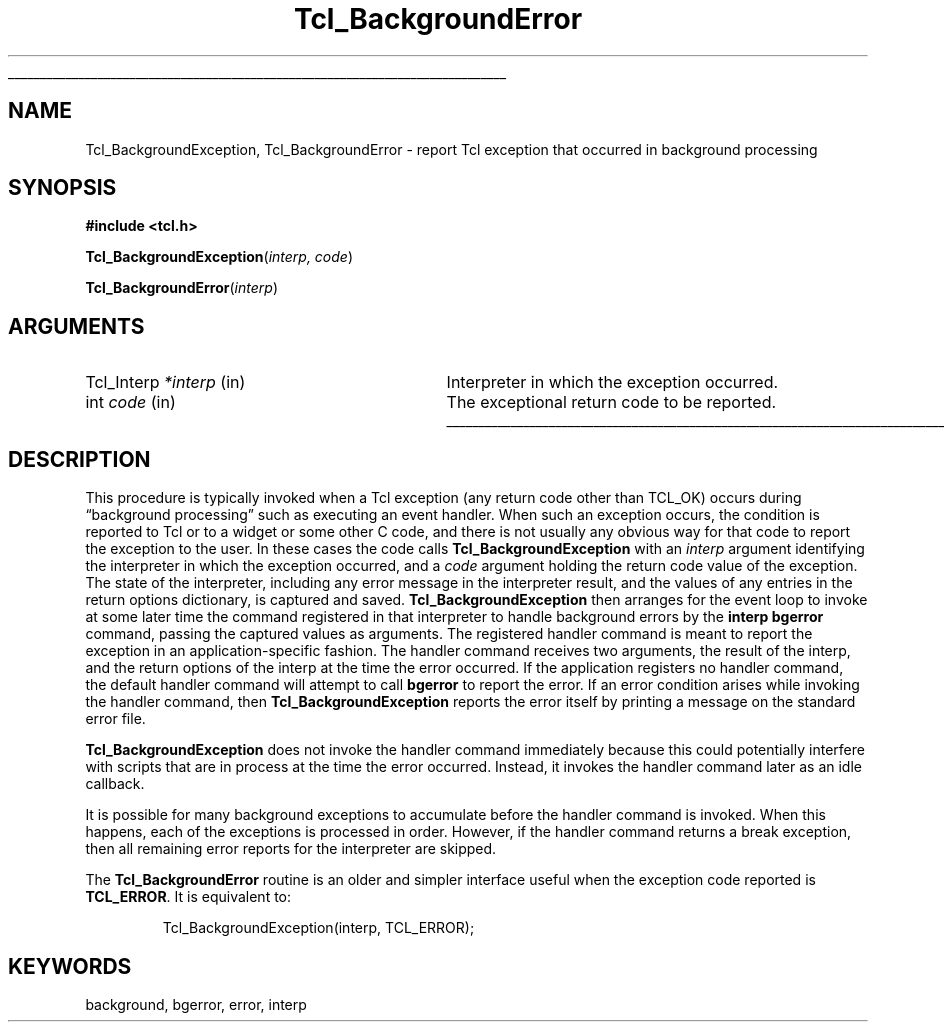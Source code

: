 '\"
'\" Copyright (c) 1992-1994 The Regents of the University of California.
'\" Copyright (c) 1994-1996 Sun Microsystems, Inc.
'\"
'\" See the file "license.terms" for information on usage and redistribution
'\" of this file, and for a DISCLAIMER OF ALL WARRANTIES.
'\" 
.TH Tcl_BackgroundError 3 7.5 Tcl "Tcl Library Procedures"
.\" The -*- nroff -*- definitions below are for supplemental macros used
.\" in Tcl/Tk manual entries.
.\"
.\" .AP type name in/out ?indent?
.\"	Start paragraph describing an argument to a library procedure.
.\"	type is type of argument (int, etc.), in/out is either "in", "out",
.\"	or "in/out" to describe whether procedure reads or modifies arg,
.\"	and indent is equivalent to second arg of .IP (shouldn't ever be
.\"	needed;  use .AS below instead)
.\"
.\" .AS ?type? ?name?
.\"	Give maximum sizes of arguments for setting tab stops.  Type and
.\"	name are examples of largest possible arguments that will be passed
.\"	to .AP later.  If args are omitted, default tab stops are used.
.\"
.\" .BS
.\"	Start box enclosure.  From here until next .BE, everything will be
.\"	enclosed in one large box.
.\"
.\" .BE
.\"	End of box enclosure.
.\"
.\" .CS
.\"	Begin code excerpt.
.\"
.\" .CE
.\"	End code excerpt.
.\"
.\" .VS ?version? ?br?
.\"	Begin vertical sidebar, for use in marking newly-changed parts
.\"	of man pages.  The first argument is ignored and used for recording
.\"	the version when the .VS was added, so that the sidebars can be
.\"	found and removed when they reach a certain age.  If another argument
.\"	is present, then a line break is forced before starting the sidebar.
.\"
.\" .VE
.\"	End of vertical sidebar.
.\"
.\" .DS
.\"	Begin an indented unfilled display.
.\"
.\" .DE
.\"	End of indented unfilled display.
.\"
.\" .SO ?manpage?
.\"	Start of list of standard options for a Tk widget. The manpage
.\"	argument defines where to look up the standard options; if
.\"	omitted, defaults to "options". The options follow on successive
.\"	lines, in three columns separated by tabs.
.\"
.\" .SE
.\"	End of list of standard options for a Tk widget.
.\"
.\" .OP cmdName dbName dbClass
.\"	Start of description of a specific option.  cmdName gives the
.\"	option's name as specified in the class command, dbName gives
.\"	the option's name in the option database, and dbClass gives
.\"	the option's class in the option database.
.\"
.\" .UL arg1 arg2
.\"	Print arg1 underlined, then print arg2 normally.
.\"
.\" .QW arg1 ?arg2?
.\"	Print arg1 in quotes, then arg2 normally (for trailing punctuation).
.\"
.\" .PQ arg1 ?arg2?
.\"	Print an open parenthesis, arg1 in quotes, then arg2 normally
.\"	(for trailing punctuation) and then a closing parenthesis.
.\"
.\"	# Set up traps and other miscellaneous stuff for Tcl/Tk man pages.
.if t .wh -1.3i ^B
.nr ^l \n(.l
.ad b
.\"	# Start an argument description
.de AP
.ie !"\\$4"" .TP \\$4
.el \{\
.   ie !"\\$2"" .TP \\n()Cu
.   el          .TP 15
.\}
.ta \\n()Au \\n()Bu
.ie !"\\$3"" \{\
\&\\$1 \\fI\\$2\\fP (\\$3)
.\".b
.\}
.el \{\
.br
.ie !"\\$2"" \{\
\&\\$1	\\fI\\$2\\fP
.\}
.el \{\
\&\\fI\\$1\\fP
.\}
.\}
..
.\"	# define tabbing values for .AP
.de AS
.nr )A 10n
.if !"\\$1"" .nr )A \\w'\\$1'u+3n
.nr )B \\n()Au+15n
.\"
.if !"\\$2"" .nr )B \\w'\\$2'u+\\n()Au+3n
.nr )C \\n()Bu+\\w'(in/out)'u+2n
..
.AS Tcl_Interp Tcl_CreateInterp in/out
.\"	# BS - start boxed text
.\"	# ^y = starting y location
.\"	# ^b = 1
.de BS
.br
.mk ^y
.nr ^b 1u
.if n .nf
.if n .ti 0
.if n \l'\\n(.lu\(ul'
.if n .fi
..
.\"	# BE - end boxed text (draw box now)
.de BE
.nf
.ti 0
.mk ^t
.ie n \l'\\n(^lu\(ul'
.el \{\
.\"	Draw four-sided box normally, but don't draw top of
.\"	box if the box started on an earlier page.
.ie !\\n(^b-1 \{\
\h'-1.5n'\L'|\\n(^yu-1v'\l'\\n(^lu+3n\(ul'\L'\\n(^tu+1v-\\n(^yu'\l'|0u-1.5n\(ul'
.\}
.el \}\
\h'-1.5n'\L'|\\n(^yu-1v'\h'\\n(^lu+3n'\L'\\n(^tu+1v-\\n(^yu'\l'|0u-1.5n\(ul'
.\}
.\}
.fi
.br
.nr ^b 0
..
.\"	# VS - start vertical sidebar
.\"	# ^Y = starting y location
.\"	# ^v = 1 (for troff;  for nroff this doesn't matter)
.de VS
.if !"\\$2"" .br
.mk ^Y
.ie n 'mc \s12\(br\s0
.el .nr ^v 1u
..
.\"	# VE - end of vertical sidebar
.de VE
.ie n 'mc
.el \{\
.ev 2
.nf
.ti 0
.mk ^t
\h'|\\n(^lu+3n'\L'|\\n(^Yu-1v\(bv'\v'\\n(^tu+1v-\\n(^Yu'\h'-|\\n(^lu+3n'
.sp -1
.fi
.ev
.\}
.nr ^v 0
..
.\"	# Special macro to handle page bottom:  finish off current
.\"	# box/sidebar if in box/sidebar mode, then invoked standard
.\"	# page bottom macro.
.de ^B
.ev 2
'ti 0
'nf
.mk ^t
.if \\n(^b \{\
.\"	Draw three-sided box if this is the box's first page,
.\"	draw two sides but no top otherwise.
.ie !\\n(^b-1 \h'-1.5n'\L'|\\n(^yu-1v'\l'\\n(^lu+3n\(ul'\L'\\n(^tu+1v-\\n(^yu'\h'|0u'\c
.el \h'-1.5n'\L'|\\n(^yu-1v'\h'\\n(^lu+3n'\L'\\n(^tu+1v-\\n(^yu'\h'|0u'\c
.\}
.if \\n(^v \{\
.nr ^x \\n(^tu+1v-\\n(^Yu
\kx\h'-\\nxu'\h'|\\n(^lu+3n'\ky\L'-\\n(^xu'\v'\\n(^xu'\h'|0u'\c
.\}
.bp
'fi
.ev
.if \\n(^b \{\
.mk ^y
.nr ^b 2
.\}
.if \\n(^v \{\
.mk ^Y
.\}
..
.\"	# DS - begin display
.de DS
.RS
.nf
.sp
..
.\"	# DE - end display
.de DE
.fi
.RE
.sp
..
.\"	# SO - start of list of standard options
.de SO
'ie '\\$1'' .ds So \\fBoptions\\fR
'el .ds So \\fB\\$1\\fR
.SH "STANDARD OPTIONS"
.LP
.nf
.ta 5.5c 11c
.ft B
..
.\"	# SE - end of list of standard options
.de SE
.fi
.ft R
.LP
See the \\*(So manual entry for details on the standard options.
..
.\"	# OP - start of full description for a single option
.de OP
.LP
.nf
.ta 4c
Command-Line Name:	\\fB\\$1\\fR
Database Name:	\\fB\\$2\\fR
Database Class:	\\fB\\$3\\fR
.fi
.IP
..
.\"	# CS - begin code excerpt
.de CS
.RS
.nf
.ta .25i .5i .75i 1i
..
.\"	# CE - end code excerpt
.de CE
.fi
.RE
..
.\"	# UL - underline word
.de UL
\\$1\l'|0\(ul'\\$2
..
.\"	# QW - apply quotation marks to word
.de QW
.ie '\\*(lq'"' ``\\$1''\\$2
.\"" fix emacs highlighting
.el \\*(lq\\$1\\*(rq\\$2
..
.\"	# PQ - apply parens and quotation marks to word
.de PQ
.ie '\\*(lq'"' (``\\$1''\\$2)\\$3
.\"" fix emacs highlighting
.el (\\*(lq\\$1\\*(rq\\$2)\\$3
..
.\"	# QR - quoted range
.de QR
.ie '\\*(lq'"' ``\\$1''\\-``\\$2''\\$3
.\"" fix emacs highlighting
.el \\*(lq\\$1\\*(rq\\-\\*(lq\\$2\\*(rq\\$3
..
.\"	# MT - "empty" string
.de MT
.QW ""
..
.BS
.SH NAME
Tcl_BackgroundException, Tcl_BackgroundError \- report Tcl exception that occurred in background processing
.SH SYNOPSIS
.nf
\fB#include <tcl.h>\fR
.sp
\fBTcl_BackgroundException\fR(\fIinterp, code\fR)
.sp
\fBTcl_BackgroundError\fR(\fIinterp\fR)
.SH ARGUMENTS
.AS Tcl_Interp *interp
.AP Tcl_Interp *interp in
Interpreter in which the exception occurred.
.AP int code in
The exceptional return code to be reported.
.BE

.SH DESCRIPTION
.PP
This procedure is typically invoked when a Tcl exception (any
return code other than TCL_OK) occurs during
.QW "background processing"
such as executing an event handler.
When such an exception occurs, the condition is reported to Tcl
or to a widget or some other C code, and there is not usually any
obvious way for that code to report the exception to the user.
In these cases the code calls \fBTcl_BackgroundException\fR with an
\fIinterp\fR argument identifying the interpreter in which the
exception occurred, and a \fIcode\fR argument holding the return
code value of the exception.  The state of the interpreter, including
any error message in the interpreter result, and the values of
any entries in the return options dictionary, is captured and
saved.  \fBTcl_BackgroundException\fR then arranges for the event
loop to invoke at some later time the command registered
in that interpreter to handle background errors by the
\fBinterp bgerror\fR command, passing the captured values as
arguments.
The registered handler command is meant to report the exception
in an application-specific fashion.  The handler command
receives two arguments, the result of the interp, and the
return options of the interp at the time the error occurred.
If the application registers no handler command, the default
handler command will attempt to call \fBbgerror\fR to report
the error.  If an error condition arises while invoking the
handler command, then \fBTcl_BackgroundException\fR reports the
error itself by printing a message on the standard error file.
.PP
\fBTcl_BackgroundException\fR does not invoke the handler command immediately
because this could potentially interfere with scripts that are in process
at the time the error occurred.
Instead, it invokes the handler command later as an idle callback.
.PP
It is possible for many background exceptions to accumulate before
the handler command is invoked.  When this happens, each of the exceptions
is processed in order.  However, if the handler command returns a
break exception, then all remaining error reports for the
interpreter are skipped.
.PP
The \fBTcl_BackgroundError\fR routine is an older and simpler interface
useful when the exception code reported is \fBTCL_ERROR\fR.  It is
equivalent to:
.PP
.CS
Tcl_BackgroundException(interp, TCL_ERROR);
.CE

.SH KEYWORDS
background, bgerror, error, interp
